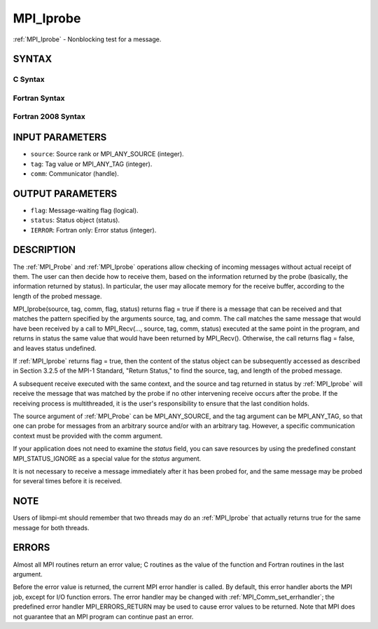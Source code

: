 .. _mpi_iprobe:


MPI_Iprobe
==========

.. include_body

:ref:`MPI_Iprobe` - Nonblocking test for a message.


SYNTAX
------


C Syntax
^^^^^^^^

.. code-block:: c
   :linenos:

   #include <mpi.h>
   int MPI_Iprobe(int source, int tag, MPI_Comm comm, int *flag,
   	MPI_Status *status)


Fortran Syntax
^^^^^^^^^^^^^^

.. code-block:: fortran
   :linenos:

   USE MPI
   ! or the older form: INCLUDE 'mpif.h'
   MPI_IPROBE(SOURCE, TAG, COMM, FLAG, STATUS, IERROR)
   	LOGICAL	FLAG
   	INTEGER	SOURCE, TAG, COMM, STATUS(MPI_STATUS_SIZE), IERROR


Fortran 2008 Syntax
^^^^^^^^^^^^^^^^^^^

.. code-block:: fortran
   :linenos:

   USE mpi_f08
   MPI_Iprobe(source, tag, comm, flag, status, ierror)
   	INTEGER, INTENT(IN) :: source, tag
   	TYPE(MPI_Comm), INTENT(IN) :: comm
   	LOGICAL, INTENT(OUT) :: flag
   	TYPE(MPI_Status) :: status
   	INTEGER, OPTIONAL, INTENT(OUT) :: ierror


INPUT PARAMETERS
----------------
* ``source``: Source rank or MPI_ANY_SOURCE (integer).
* ``tag``: Tag value or MPI_ANY_TAG (integer).
* ``comm``: Communicator (handle).

OUTPUT PARAMETERS
-----------------
* ``flag``: Message-waiting flag (logical).
* ``status``: Status object (status).
* ``IERROR``: Fortran only: Error status (integer).

DESCRIPTION
-----------

The :ref:`MPI_Probe` and :ref:`MPI_Iprobe` operations allow checking of incoming
messages without actual receipt of them. The user can then decide how to
receive them, based on the information returned by the probe (basically,
the information returned by status). In particular, the user may
allocate memory for the receive buffer, according to the length of the
probed message.

MPI_Iprobe(source, tag, comm, flag, status) returns flag = true if there
is a message that can be received and that matches the pattern specified
by the arguments source, tag, and comm. The call matches the same
message that would have been received by a call to MPI_Recv(..., source,
tag, comm, status) executed at the same point in the program, and
returns in status the same value that would have been returned by
MPI_Recv(). Otherwise, the call returns flag = false, and leaves status
undefined.

If :ref:`MPI_Iprobe` returns flag = true, then the content of the status object
can be subsequently accessed as described in Section 3.2.5 of the MPI-1
Standard, "Return Status," to find the source, tag, and length of the
probed message.

A subsequent receive executed with the same context, and the source and
tag returned in status by :ref:`MPI_Iprobe` will receive the message that was
matched by the probe if no other intervening receive occurs after the
probe. If the receiving process is multithreaded, it is the user's
responsibility to ensure that the last condition holds.

The source argument of :ref:`MPI_Probe` can be MPI_ANY_SOURCE, and the tag
argument can be MPI_ANY_TAG, so that one can probe for messages from an
arbitrary source and/or with an arbitrary tag. However, a specific
communication context must be provided with the comm argument.

If your application does not need to examine the *status* field, you can
save resources by using the predefined constant MPI_STATUS_IGNORE as a
special value for the *status* argument.

It is not necessary to receive a message immediately after it has been
probed for, and the same message may be probed for several times before
it is received.


NOTE
----

Users of libmpi-mt should remember that two threads may do an :ref:`MPI_Iprobe`
that actually returns true for the same message for both threads.


ERRORS
------

Almost all MPI routines return an error value; C routines as the value
of the function and Fortran routines in the last argument.

Before the error value is returned, the current MPI error handler is
called. By default, this error handler aborts the MPI job, except for
I/O function errors. The error handler may be changed with
:ref:`MPI_Comm_set_errhandler`; the predefined error handler MPI_ERRORS_RETURN
may be used to cause error values to be returned. Note that MPI does not
guarantee that an MPI program can continue past an error.


.. seealso:: 
   | :ref:`MPI_Probe`
   | :ref:`MPI_Cancel`
